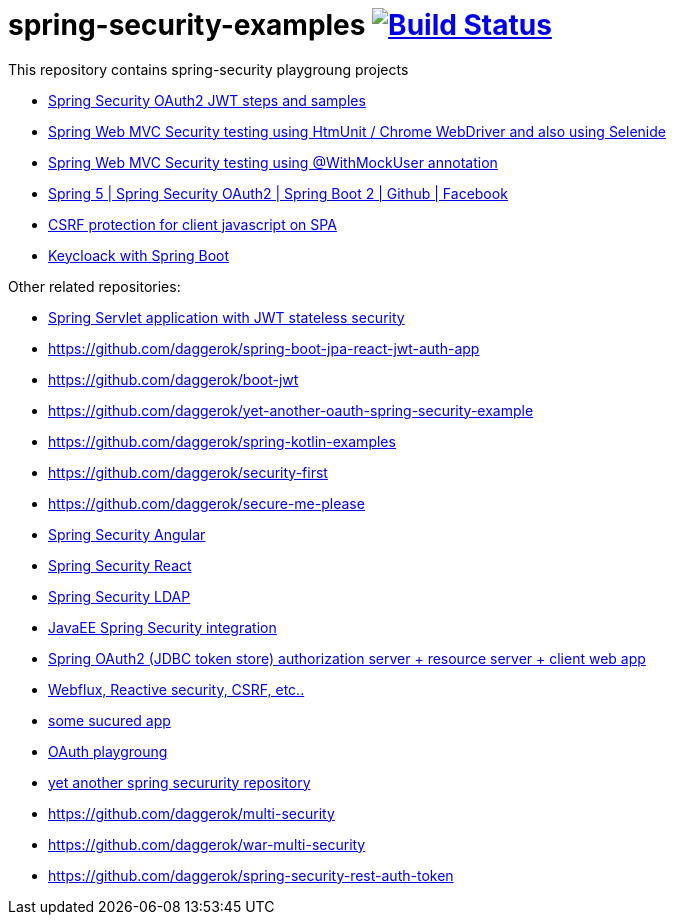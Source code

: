 = spring-security-examples image:https://travis-ci.org/daggerok/spring-security-examples.svg?branch=master["Build Status", link="https://travis-ci.org/daggerok/spring-security-examples"]

// tag::content[]

This repository contains spring-security playgroung projects

- link:spring-security-oauth2-jwt/[Spring Security OAuth2 JWT steps and samples]
- link:web-driver-security-testing/[Spring Web MVC Security testing using HtmUnit / Chrome WebDriver and also using Selenide]
- link:web-mvc-security-testing-with-mock-user/[Spring Web MVC Security testing using @WithMockUser annotation]
- link:spring-5-security-oauth2/[Spring 5 | Spring Security OAuth2 | Spring Boot 2 | Github | Facebook]
- link:csrf-protection-spa/[CSRF protection for client javascript on SPA]
- link:keycloak-identity-management/[Keycloack with Spring Boot]

Other related repositories:

- link:https://github.com/daggerok/spring-jwt-secured-apps[Spring Servlet application with JWT stateless security]
- https://github.com/daggerok/spring-boot-jpa-react-jwt-auth-app
- https://github.com/daggerok/boot-jwt
- https://github.com/daggerok/yet-another-oauth-spring-security-example
- https://github.com/daggerok/spring-kotlin-examples
- https://github.com/daggerok/security-first
- https://github.com/daggerok/secure-me-please
- link:https://github.com/daggerok/angular2-spring-boot/tree/angular2-spring-security[Spring Security Angular]
- link:https://github.com/daggerok/react-spring-data-rest[Spring Security React]
- link:https://github.com/daggerok/spring-auth-ldap-data-inmemory[Spring Security LDAP]
- link:https://github.com/daggerok/spring-security-java-ee[JavaEE Spring Security integration]
- link:https://github.com/daggerok/oauth2-jdbc-example[Spring OAuth2 (JDBC token store) authorization server + resource server + client web app]
- link:https://github.com/daggerok/csrf-spring-webflux-mustache/[Webflux, Reactive security, CSRF, etc..]
- link:https://github.com/daggerok/secured-app[some sucured app]
- link:https://github.com/daggerok/oauth-playground[OAuth playgroung]
- link:https://github.com/daggerok/spring-security-testing[yet another spring secururity repository]
- https://github.com/daggerok/multi-security
- https://github.com/daggerok/war-multi-security
- https://github.com/daggerok/spring-security-rest-auth-token

// end::content[]
